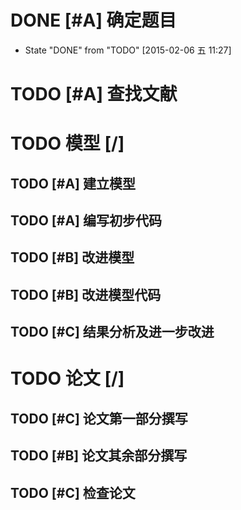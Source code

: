 * DONE [#A] 确定题目
CLOSED: [2015-02-06 五 11:27] DEADLINE: <2015-02-06 五 12:00>
- State "DONE"       from "TODO"       [2015-02-06 五 11:27]
* TODO [#A] 查找文献
DEADLINE: <2015-02-07 六 00:00>
* TODO 模型 [/]
** TODO [#A] 建立模型
DEADLINE: <2015-02-07 六 12:00>
** TODO [#A] 编写初步代码
DEADLINE: <2015-02-08 日 00:00>
** TODO [#B] 改进模型
DEADLINE: <2015-02-08 日 00:00>
** TODO [#B] 改进模型代码
DEADLINE: <2015-02-08 日 18:00>
** TODO [#C] 结果分析及进一步改进
DEADLINE: <2015-02-09 一 12:00>
* TODO 论文 [/]
** TODO [#C] 论文第一部分撰写
DEADLINE: <2015-02-08 日 18:00>
** TODO [#B] 论文其余部分撰写
DEADLINE: <2015-02-10 二 00:00>
** TODO [#C] 检查论文
DEADLINE: <2015-02-10 二 06:00>
